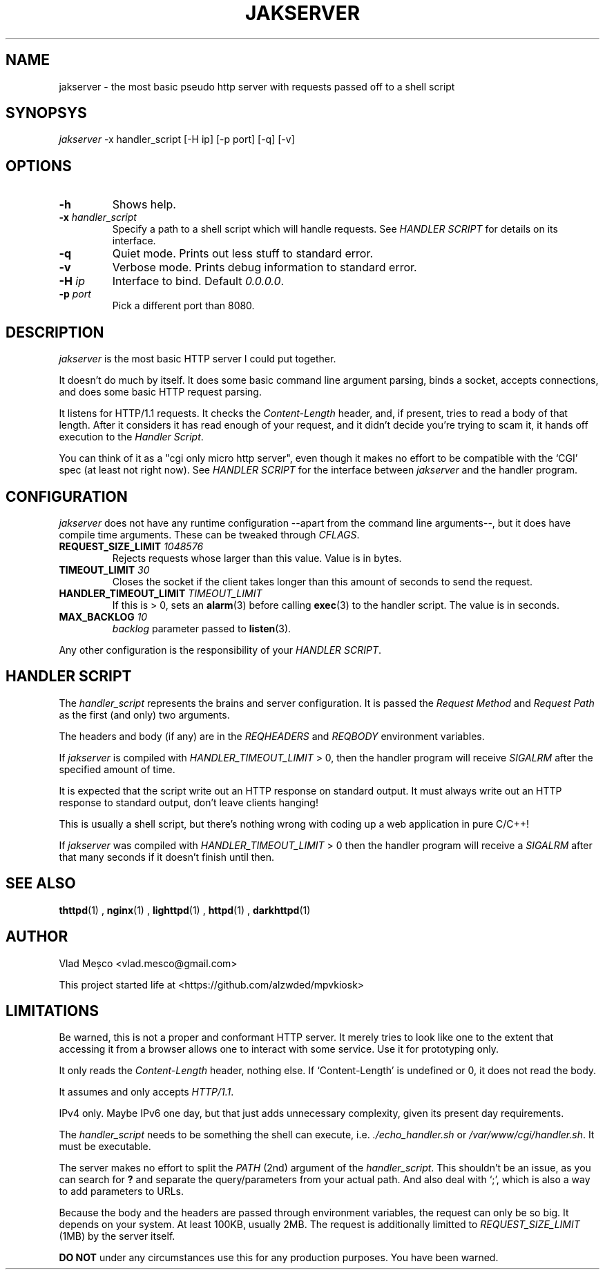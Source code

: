 .TH JAKSERVER 1 "13 July 2024" "jakserver"
.SH NAME
jakserver \- the most basic pseudo http server with requests passed off to a shell script
.SH SYNOPSYS
.I jakserver
-x handler_script [-H ip] [-p port] [-q] [-v]
.SH OPTIONS
.TP
.BI -h
Shows help.
.TP
.BI -x " handler_script"
Specify a path to a shell script which will handle requests. See
.I "HANDLER SCRIPT"
for details on its interface.
.TP
.BI -q
Quiet mode. Prints out less stuff to standard error.
.TP
.BI -v
Verbose mode. Prints debug information to standard error.
.TP
.BI -H " ip"
Interface to bind. Default 
.IR "0.0.0.0" .
.TP
.BI -p " port"
Pick a different port than 8080.
.SH DESCRIPTION
.I jakserver
is the most basic HTTP server I could put together.
.PP
It doesn't do much by itself. It does some basic command line argument parsing, binds a socket, accepts connections, and does some basic HTTP request parsing.
.PP
It listens for HTTP/1.1 requests. It checks the 
.I "Content-Length"
header, and, if present, tries to read a body of that length. After it considers it has read enough of your request, and it didn't decide you're trying to scam it, it hands off execution to the
.IR "Handler Script" .
.PP
You can think of it as a "cgi only micro http server", even though it makes no effort to be compatible with the `CGI' spec (at least not right now). See
.I "HANDLER SCRIPT"
for the interface between
.I jakserver
and the handler program.
.SH CONFIGURATION
.I jakserver
does not have any runtime configuration --apart from the command line arguments--, but it does have compile time arguments. These can be tweaked through
.IR CFLAGS .
.TP
.BI REQUEST_SIZE_LIMIT " 1048576"
Rejects requests whose larger than this value. Value is in bytes.
.TP
.BI TIMEOUT_LIMIT " 30"
Closes the socket if the client takes longer than this amount of seconds to send the request.
.TP
.BI HANDLER_TIMEOUT_LIMIT " TIMEOUT_LIMIT"
If this is > 0, sets an
.BR alarm (3)
before calling
.BR exec (3)
to the handler script. The value is in seconds.
.TP
.BI MAX_BACKLOG " 10"
.I backlog
parameter passed to
.BR listen (3).
.PP
Any other configuration is the responsibility of your
.IR "HANDLER SCRIPT" .
.SH "HANDLER SCRIPT"
The
.I handler_script
represents the brains and server configuration. It is passed the
.I "Request Method"
and
.I "Request Path"
as the first (and only) two arguments.
.PP
The headers and body (if any) are in the
.I REQHEADERS
and
.I REQBODY
environment variables.
.PP
If
.I jakserver
is compiled with
.I HANDLER_TIMEOUT_LIMIT
> 0, then the handler program will receive
.I SIGALRM
after the specified amount of time.
.PP
It is expected that the script write out an HTTP response on standard output. It must always write out an HTTP response to standard output, don't leave clients hanging!
.PP
This is usually a shell script, but there's nothing wrong with coding up a web application in pure C/C++!
.PP
If 
.I jakserver
was compiled with
.IR HANDLER_TIMEOUT_LIMIT " > 0"
then the handler program will receive a
.I SIGALRM
after that many seconds if it doesn't finish until then.
.SH SEE ALSO
.BR thttpd (1)
,
.BR nginx (1)
,
.BR lighttpd (1)
,
.BR httpd (1)
,
.BR darkhttpd (1)
.SH AUTHOR
Vlad Meșco <vlad.mesco@gmail.com>

This project started life at <https://github.com/alzwded/mpvkiosk>
.SH LIMITATIONS
Be warned, this is not a proper and conformant HTTP server. It merely tries to look like one to the extent that accessing it from a browser allows one to interact with some service. Use it for prototyping only.
.PP
It only reads the
.I "Content-Length"
header, nothing else. If `Content-Length' is undefined or 0, it does not read the body.
.PP
It assumes and only accepts
.IR HTTP/1.1 .
.PP
IPv4 only. Maybe IPv6 one day, but that just adds unnecessary complexity, given its present day requirements.
.PP
The
.I "handler_script"
needs to be something the shell can execute, i.e.
.I "./echo_handler.sh"
or
.IR "/var/www/cgi/handler.sh" .
It must be executable.
.PP
The server makes no effort to split the
.I PATH
(2nd) argument of the
.IR "handler_script" .
This shouldn't be an issue, as you can search for 
.B "?"
and separate the query/parameters from your actual path. And also deal with `;', which is also a way to add parameters to URLs.
.PP
Because the body and the headers are passed through environment variables, the request can only be so big. It depends on your system. At least 100KB, usually 2MB. The request is additionally limitted to
.I REQUEST_SIZE_LIMIT
(1MB) by the server itself.
.PP
.B "DO NOT"
under any circumstances use this for any production purposes. You have been warned.
